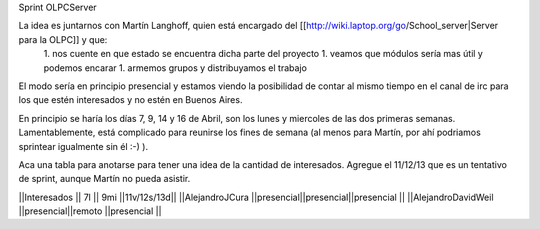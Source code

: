 Sprint OLPCServer

La idea es juntarnos con Martín Langhoff, quien está encargado del [[http://wiki.laptop.org/go/School_server|Server para la OLPC]] y que:
 1. nos cuente en que estado se encuentra dicha parte del proyecto
 1. veamos que módulos sería mas útil y podemos encarar
 1. armemos grupos y distribuyamos el trabajo


El modo sería en principio presencial y estamos viendo la posibilidad de contar al mismo tiempo en el canal de irc para los que estén interesados y no estén en Buenos Aires.


En principio se haría los días 7, 9, 14 y 16 de Abril, son los lunes y miercoles de las dos primeras semanas. Lamentablemente, está complicado para reunirse los fines de semana (al menos para Martín, por ahí podriamos sprintear igualmente sin él :-) ).

Aca una tabla para anotarse para tener una idea de la cantidad de interesados.
Agregue el 11/12/13 que es un tentativo de sprint, aunque Martín no pueda asistir.


||Interesados         ||    7l    ||   9mi    ||11v/12s/13d||
||AlejandroJCura      ||presencial||presencial||presencial ||
||AlejandroDavidWeil  ||presencial||remoto    ||presencial ||
